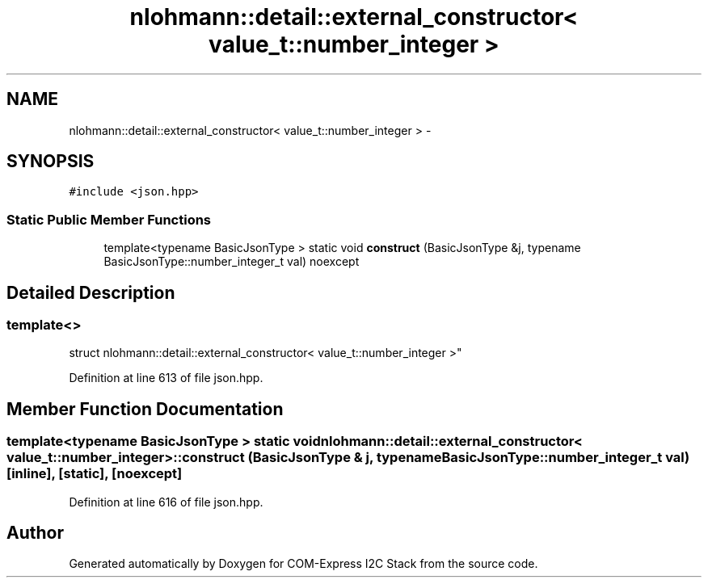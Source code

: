 .TH "nlohmann::detail::external_constructor< value_t::number_integer >" 3 "Tue Aug 8 2017" "Version 1.0" "COM-Express I2C Stack" \" -*- nroff -*-
.ad l
.nh
.SH NAME
nlohmann::detail::external_constructor< value_t::number_integer > \- 
.SH SYNOPSIS
.br
.PP
.PP
\fC#include <json\&.hpp>\fP
.SS "Static Public Member Functions"

.in +1c
.ti -1c
.RI "template<typename BasicJsonType > static void \fBconstruct\fP (BasicJsonType &j, typename BasicJsonType::number_integer_t val) noexcept"
.br
.in -1c
.SH "Detailed Description"
.PP 

.SS "template<>
.br
struct nlohmann::detail::external_constructor< value_t::number_integer >"

.PP
Definition at line 613 of file json\&.hpp\&.
.SH "Member Function Documentation"
.PP 
.SS "template<typename BasicJsonType > static void \fBnlohmann::detail::external_constructor\fP< \fBvalue_t::number_integer\fP >::construct (BasicJsonType & j, typename BasicJsonType::number_integer_t val)\fC [inline]\fP, \fC [static]\fP, \fC [noexcept]\fP"

.PP
Definition at line 616 of file json\&.hpp\&.

.SH "Author"
.PP 
Generated automatically by Doxygen for COM-Express I2C Stack from the source code\&.
